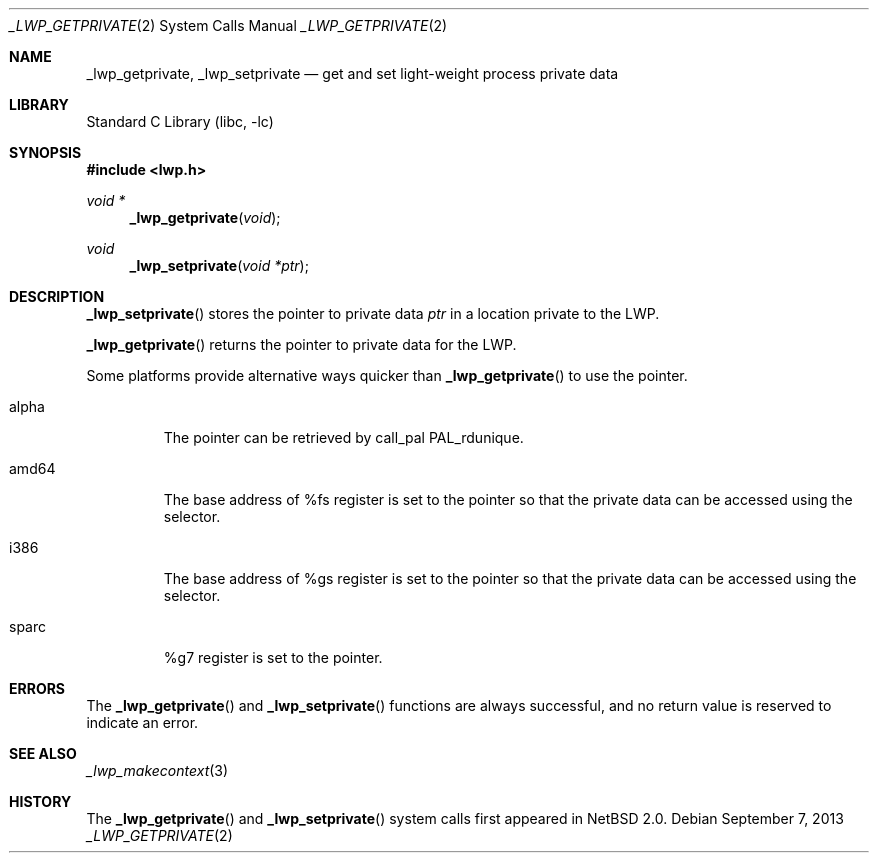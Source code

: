 .\"	$NetBSD: _lwp_getprivate.2,v 1.5 2013/09/06 17:54:09 yamt Exp $
.\"
.\" Copyright (c) 2003 The NetBSD Foundation, Inc.
.\" All rights reserved.
.\"
.\" This code is derived from software contributed to The NetBSD Foundation
.\" by Jason R. Thorpe of Wasabi Systems, Inc.
.\"
.\" Redistribution and use in source and binary forms, with or without
.\" modification, are permitted provided that the following conditions
.\" are met:
.\" 1. Redistributions of source code must retain the above copyright
.\"    notice, this list of conditions and the following disclaimer.
.\" 2. Redistributions in binary form must reproduce the above copyright
.\"    notice, this list of conditions and the following disclaimer in the
.\"    documentation and/or other materials provided with the distribution.
.\"
.\" THIS SOFTWARE IS PROVIDED BY THE NETBSD FOUNDATION, INC. AND CONTRIBUTORS
.\" ``AS IS'' AND ANY EXPRESS OR IMPLIED WARRANTIES, INCLUDING, BUT NOT LIMITED
.\" TO, THE IMPLIED WARRANTIES OF MERCHANTABILITY AND FITNESS FOR A PARTICULAR
.\" PURPOSE ARE DISCLAIMED.  IN NO EVENT SHALL THE FOUNDATION OR CONTRIBUTORS
.\" BE LIABLE FOR ANY DIRECT, INDIRECT, INCIDENTAL, SPECIAL, EXEMPLARY, OR
.\" CONSEQUENTIAL DAMAGES (INCLUDING, BUT NOT LIMITED TO, PROCUREMENT OF
.\" SUBSTITUTE GOODS OR SERVICES; LOSS OF USE, DATA, OR PROFITS; OR BUSINESS
.\" INTERRUPTION) HOWEVER CAUSED AND ON ANY THEORY OF LIABILITY, WHETHER IN
.\" CONTRACT, STRICT LIABILITY, OR TORT (INCLUDING NEGLIGENCE OR OTHERWISE)
.\" ARISING IN ANY WAY OUT OF THE USE OF THIS SOFTWARE, EVEN IF ADVISED OF THE
.\" POSSIBILITY OF SUCH DAMAGE.
.\"
.Dd September 7, 2013
.Dt _LWP_GETPRIVATE 2
.Os
.Sh NAME
.Nm _lwp_getprivate ,
.Nm _lwp_setprivate
.Nd get and set light-weight process private data
.Sh LIBRARY
.Lb libc
.Sh SYNOPSIS
.In lwp.h
.Ft void *
.Fn _lwp_getprivate void
.Ft void
.Fn _lwp_setprivate "void *ptr"
.Sh DESCRIPTION
.Fn _lwp_setprivate
stores the pointer to private data
.Fa ptr
in a location private to the LWP.
.Pp
.Fn _lwp_getprivate
returns the pointer to private data for the LWP.
.Pp
Some platforms provide alternative ways quicker than
.Fn _lwp_getprivate
to use the pointer.
.Bl -tag -width amd64
.It alpha
The pointer can be retrieved by call_pal PAL_rdunique.
.It amd64
The base address of
.Dv %fs
register is set to the pointer so that the private data can be
accessed using the selector.
.It i386
The base address of
.Dv %gs
register is set to the pointer so that the private data can be
accessed using the selector.
.It sparc
.Dv %g7
register is set to the pointer.
.El
.Sh ERRORS
The
.Fn _lwp_getprivate
and
.Fn _lwp_setprivate
functions are always successful, and no return value is reserved to indicate
an error.
.Sh SEE ALSO
.Xr _lwp_makecontext 3
.Sh HISTORY
The
.Fn _lwp_getprivate
and
.Fn _lwp_setprivate
system calls first appeared in
.Nx 2.0 .
